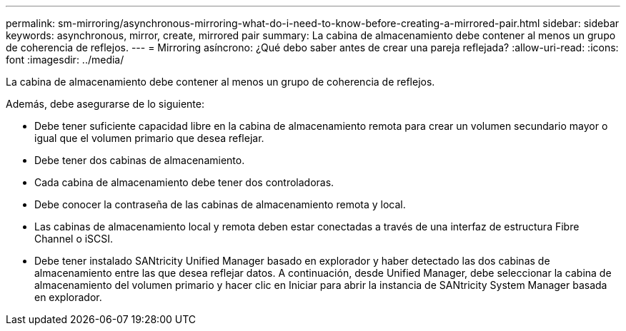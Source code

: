 ---
permalink: sm-mirroring/asynchronous-mirroring-what-do-i-need-to-know-before-creating-a-mirrored-pair.html 
sidebar: sidebar 
keywords: asynchronous, mirror, create, mirrored pair 
summary: La cabina de almacenamiento debe contener al menos un grupo de coherencia de reflejos. 
---
= Mirroring asíncrono: ¿Qué debo saber antes de crear una pareja reflejada?
:allow-uri-read: 
:icons: font
:imagesdir: ../media/


[role="lead"]
La cabina de almacenamiento debe contener al menos un grupo de coherencia de reflejos.

Además, debe asegurarse de lo siguiente:

* Debe tener suficiente capacidad libre en la cabina de almacenamiento remota para crear un volumen secundario mayor o igual que el volumen primario que desea reflejar.
* Debe tener dos cabinas de almacenamiento.
* Cada cabina de almacenamiento debe tener dos controladoras.
* Debe conocer la contraseña de las cabinas de almacenamiento remota y local.
* Las cabinas de almacenamiento local y remota deben estar conectadas a través de una interfaz de estructura Fibre Channel o iSCSI.
* Debe tener instalado SANtricity Unified Manager basado en explorador y haber detectado las dos cabinas de almacenamiento entre las que desea reflejar datos. A continuación, desde Unified Manager, debe seleccionar la cabina de almacenamiento del volumen primario y hacer clic en Iniciar para abrir la instancia de SANtricity System Manager basada en explorador.

